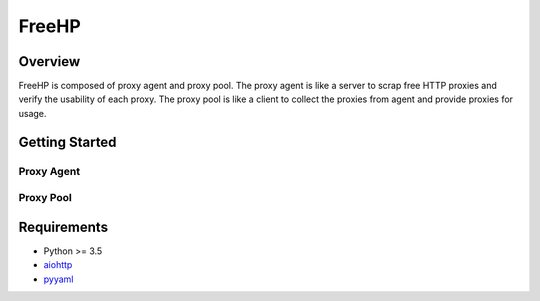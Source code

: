 ======
FreeHP
======

.. image:: https://img.shields.io/badge/license-Apache 2-blue.svg
    :target: https://github.com/jadbin/freehp/blob/master/LICENSE


Overview
========

FreeHP is composed of proxy agent and proxy pool.
The proxy agent is like a server to scrap free HTTP proxies and verify the usability of each proxy.
The proxy pool is like a client to collect the proxies from agent and provide proxies for usage.


Getting Started
===============

Proxy Agent
-----------


Proxy Pool
----------


Requirements
============

- Python >= 3.5
- `aiohttp`_
- `pyyaml`_

.. _aiohttp: https://pypi.python.org/pypi/aiohttp
.. _pyyaml: https://pypi.python.org/pypi/pyyaml
